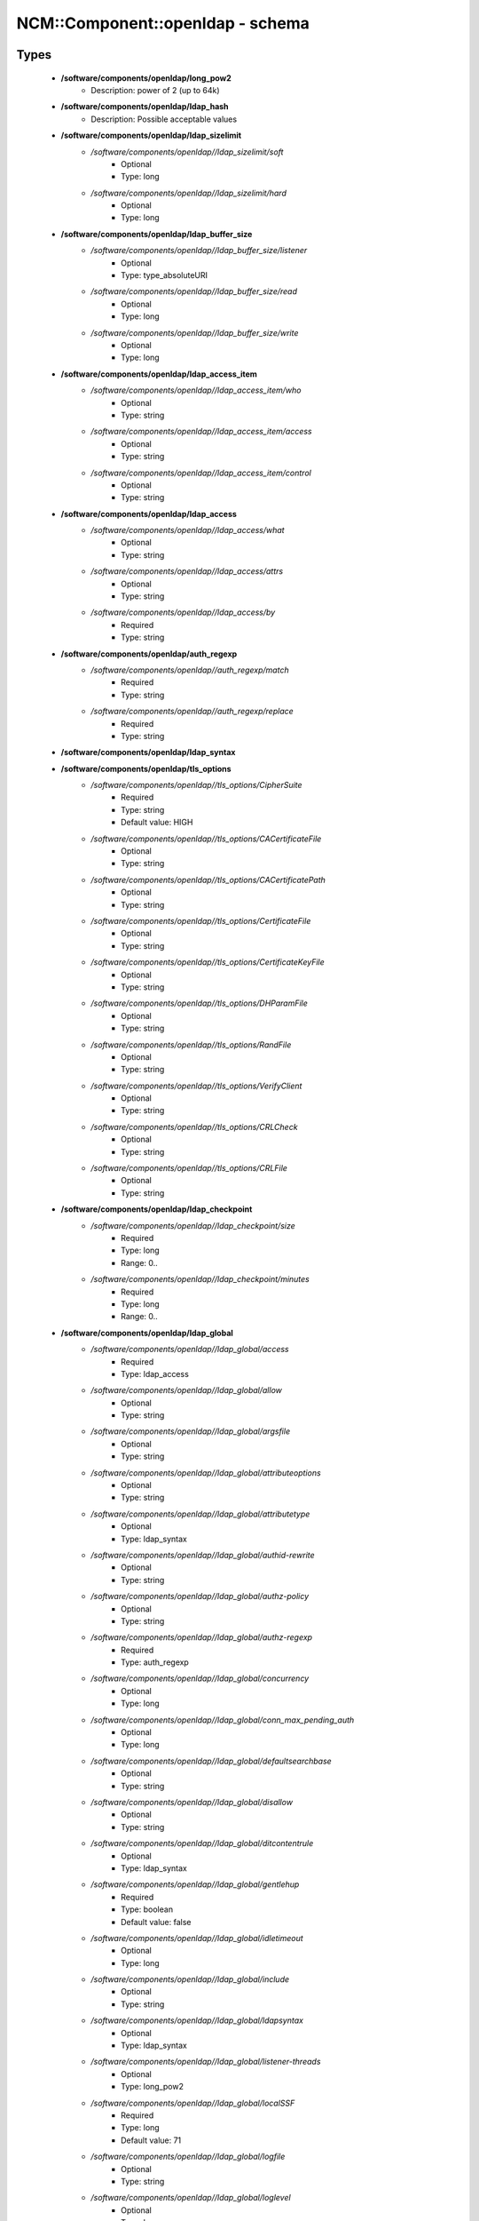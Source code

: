 ###################################
NCM\::Component\::openldap - schema
###################################

Types
-----

 - **/software/components/openldap/long_pow2**
    - Description: power of 2 (up to 64k)
 - **/software/components/openldap/ldap_hash**
    - Description: Possible acceptable values
 - **/software/components/openldap/ldap_sizelimit**
    - */software/components/openldap//ldap_sizelimit/soft*
        - Optional
        - Type: long
    - */software/components/openldap//ldap_sizelimit/hard*
        - Optional
        - Type: long
 - **/software/components/openldap/ldap_buffer_size**
    - */software/components/openldap//ldap_buffer_size/listener*
        - Optional
        - Type: type_absoluteURI
    - */software/components/openldap//ldap_buffer_size/read*
        - Optional
        - Type: long
    - */software/components/openldap//ldap_buffer_size/write*
        - Optional
        - Type: long
 - **/software/components/openldap/ldap_access_item**
    - */software/components/openldap//ldap_access_item/who*
        - Optional
        - Type: string
    - */software/components/openldap//ldap_access_item/access*
        - Optional
        - Type: string
    - */software/components/openldap//ldap_access_item/control*
        - Optional
        - Type: string
 - **/software/components/openldap/ldap_access**
    - */software/components/openldap//ldap_access/what*
        - Optional
        - Type: string
    - */software/components/openldap//ldap_access/attrs*
        - Optional
        - Type: string
    - */software/components/openldap//ldap_access/by*
        - Required
        - Type: string
 - **/software/components/openldap/auth_regexp**
    - */software/components/openldap//auth_regexp/match*
        - Required
        - Type: string
    - */software/components/openldap//auth_regexp/replace*
        - Required
        - Type: string
 - **/software/components/openldap/ldap_syntax**
 - **/software/components/openldap/tls_options**
    - */software/components/openldap//tls_options/CipherSuite*
        - Required
        - Type: string
        - Default value: HIGH
    - */software/components/openldap//tls_options/CACertificateFile*
        - Optional
        - Type: string
    - */software/components/openldap//tls_options/CACertificatePath*
        - Optional
        - Type: string
    - */software/components/openldap//tls_options/CertificateFile*
        - Optional
        - Type: string
    - */software/components/openldap//tls_options/CertificateKeyFile*
        - Optional
        - Type: string
    - */software/components/openldap//tls_options/DHParamFile*
        - Optional
        - Type: string
    - */software/components/openldap//tls_options/RandFile*
        - Optional
        - Type: string
    - */software/components/openldap//tls_options/VerifyClient*
        - Optional
        - Type: string
    - */software/components/openldap//tls_options/CRLCheck*
        - Optional
        - Type: string
    - */software/components/openldap//tls_options/CRLFile*
        - Optional
        - Type: string
 - **/software/components/openldap/ldap_checkpoint**
    - */software/components/openldap//ldap_checkpoint/size*
        - Required
        - Type: long
        - Range: 0..
    - */software/components/openldap//ldap_checkpoint/minutes*
        - Required
        - Type: long
        - Range: 0..
 - **/software/components/openldap/ldap_global**
    - */software/components/openldap//ldap_global/access*
        - Required
        - Type: ldap_access
    - */software/components/openldap//ldap_global/allow*
        - Optional
        - Type: string
    - */software/components/openldap//ldap_global/argsfile*
        - Optional
        - Type: string
    - */software/components/openldap//ldap_global/attributeoptions*
        - Optional
        - Type: string
    - */software/components/openldap//ldap_global/attributetype*
        - Optional
        - Type: ldap_syntax
    - */software/components/openldap//ldap_global/authid-rewrite*
        - Optional
        - Type: string
    - */software/components/openldap//ldap_global/authz-policy*
        - Optional
        - Type: string
    - */software/components/openldap//ldap_global/authz-regexp*
        - Required
        - Type: auth_regexp
    - */software/components/openldap//ldap_global/concurrency*
        - Optional
        - Type: long
    - */software/components/openldap//ldap_global/conn_max_pending_auth*
        - Optional
        - Type: long
    - */software/components/openldap//ldap_global/defaultsearchbase*
        - Optional
        - Type: string
    - */software/components/openldap//ldap_global/disallow*
        - Optional
        - Type: string
    - */software/components/openldap//ldap_global/ditcontentrule*
        - Optional
        - Type: ldap_syntax
    - */software/components/openldap//ldap_global/gentlehup*
        - Required
        - Type: boolean
        - Default value: false
    - */software/components/openldap//ldap_global/idletimeout*
        - Optional
        - Type: long
    - */software/components/openldap//ldap_global/include*
        - Optional
        - Type: string
    - */software/components/openldap//ldap_global/ldapsyntax*
        - Optional
        - Type: ldap_syntax
    - */software/components/openldap//ldap_global/listener-threads*
        - Optional
        - Type: long_pow2
    - */software/components/openldap//ldap_global/localSSF*
        - Required
        - Type: long
        - Default value: 71
    - */software/components/openldap//ldap_global/logfile*
        - Optional
        - Type: string
    - */software/components/openldap//ldap_global/loglevel*
        - Optional
        - Type: long
    - */software/components/openldap//ldap_global/moduleload*
        - Optional
        - Type: string
    - */software/components/openldap//ldap_global/modulepath*
        - Optional
        - Type: string
    - */software/components/openldap//ldap_global/objectclass*
        - Optional
        - Type: ldap_syntax
    - */software/components/openldap//ldap_global/password-hash*
        - Required
        - Type: ldap_hash
        - Default value: {SSHA}
    - */software/components/openldap//ldap_global/password-crypt-salt-format*
        - Optional
        - Type: string
    - */software/components/openldap//ldap_global/pidfile*
        - Optional
        - Type: string
    - */software/components/openldap//ldap_global/referral*
        - Optional
        - Type: type_URI
    - */software/components/openldap//ldap_global/require*
        - Optional
        - Type: string
    - */software/components/openldap//ldap_global/reverse-lookup*
        - Required
        - Type: boolean
        - Default value: false
    - */software/components/openldap//ldap_global/rootDSE*
        - Optional
        - Type: string
    - */software/components/openldap//ldap_global/sasl-auxprops*
        - Optional
        - Type: string
    - */software/components/openldap//ldap_global/sasl-host*
        - Optional
        - Type: type_fqdn
    - */software/components/openldap//ldap_global/sasl-ream*
        - Optional
        - Type: string
    - */software/components/openldap//ldap_global/sasl-secprops*
        - Optional
        - Type: string
    - */software/components/openldap//ldap_global/schemadn*
        - Optional
        - Type: string
    - */software/components/openldap//ldap_global/security*
        - Optional
        - Type: string
    - */software/components/openldap//ldap_global/serverID*
        - Optional
        - Type: long
        - Range: 0..4095
    - */software/components/openldap//ldap_global/sizelimit*
        - Optional
        - Type: ldap_sizelimit
    - */software/components/openldap//ldap_global/sockbuf_max_incoming*
        - Optional
        - Type: long
    - */software/components/openldap//ldap_global/sockbuf_max_incoming_auth*
        - Optional
        - Type: long
    - */software/components/openldap//ldap_global/sortvals*
        - Optional
        - Type: string
    - */software/components/openldap//ldap_global/tcp-buffer*
        - Optional
        - Type: ldap_buffer_size
    - */software/components/openldap//ldap_global/threads*
        - Required
        - Type: long
        - Range: 2..
        - Default value: 16
    - */software/components/openldap//ldap_global/tls*
        - Optional
        - Type: tls_options
    - */software/components/openldap//ldap_global/timelimit*
        - Optional
        - Type: long
    - */software/components/openldap//ldap_global/tool-threads*
        - Required
        - Type: long
        - Default value: 1
    - */software/components/openldap//ldap_global/writetimeout*
        - Optional
        - Type: long
 - **/software/components/openldap/ldap_database_string**
 - **/software/components/openldap/ldap_ops**
 - **/software/components/openldap/ldap_replica_retries**
    - */software/components/openldap//ldap_replica_retries/interval*
        - Required
        - Type: string
    - */software/components/openldap//ldap_replica_retries/retries*
        - Required
        - Type: long
 - **/software/components/openldap/ldap_replica_cfg**
    - */software/components/openldap//ldap_replica_cfg/rid*
        - Required
        - Type: long
        - Range: 0..999
    - */software/components/openldap//ldap_replica_cfg/provider*
        - Required
        - Type: type_absoluteURI
    - */software/components/openldap//ldap_replica_cfg/searchbase*
        - Required
        - Type: string
    - */software/components/openldap//ldap_replica_cfg/type*
        - Optional
        - Type: string
    - */software/components/openldap//ldap_replica_cfg/interval*
        - Optional
        - Type: string
    - */software/components/openldap//ldap_replica_cfg/retry*
        - Optional
        - Type: ldap_replica_retries
    - */software/components/openldap//ldap_replica_cfg/scope*
        - Optional
        - Type: string
    - */software/components/openldap//ldap_replica_cfg/attrs*
        - Optional
        - Type: string
    - */software/components/openldap//ldap_replica_cfg/attrsonly*
        - Optional
        - Type: boolean
    - */software/components/openldap//ldap_replica_cfg/sizelimit*
        - Optional
        - Type: long
    - */software/components/openldap//ldap_replica_cfg/timelimit*
        - Optional
        - Type: long
    - */software/components/openldap//ldap_replica_cfg/schemachecking*
        - Required
        - Type: boolean
        - Default value: false
    - */software/components/openldap//ldap_replica_cfg/network-timeout*
        - Optional
        - Type: long
    - */software/components/openldap//ldap_replica_cfg/timeout*
        - Optional
        - Type: long
    - */software/components/openldap//ldap_replica_cfg/bindmethod*
        - Optional
        - Type: string
    - */software/components/openldap//ldap_replica_cfg/binddn*
        - Optional
        - Type: string
    - */software/components/openldap//ldap_replica_cfg/saslmech*
        - Optional
        - Type: string
    - */software/components/openldap//ldap_replica_cfg/authcid*
        - Optional
        - Type: string
    - */software/components/openldap//ldap_replica_cfg/authzid*
        - Optional
        - Type: string
    - */software/components/openldap//ldap_replica_cfg/credentials*
        - Optional
        - Type: string
    - */software/components/openldap//ldap_replica_cfg/realm*
        - Optional
        - Type: string
    - */software/components/openldap//ldap_replica_cfg/secprops*
        - Optional
        - Type: string
    - */software/components/openldap//ldap_replica_cfg/keepalive*
        - Optional
        - Type: string
    - */software/components/openldap//ldap_replica_cfg/starttls*
        - Optional
        - Type: string
    - */software/components/openldap//ldap_replica_cfg/tls_cert*
        - Optional
        - Type: string
    - */software/components/openldap//ldap_replica_cfg/tls_key*
        - Optional
        - Type: string
    - */software/components/openldap//ldap_replica_cfg/tls_cacert*
        - Optional
        - Type: string
    - */software/components/openldap//ldap_replica_cfg/tls_cacertdir*
        - Optional
        - Type: string
    - */software/components/openldap//ldap_replica_cfg/tls_reqcert*
        - Optional
        - Type: string
    - */software/components/openldap//ldap_replica_cfg/tls_ciphersuite*
        - Optional
        - Type: string
    - */software/components/openldap//ldap_replica_cfg/tls_crlcheck*
        - Optional
        - Type: string
    - */software/components/openldap//ldap_replica_cfg/suffixmassage*
        - Optional
        - Type: string
    - */software/components/openldap//ldap_replica_cfg/logbase*
        - Optional
        - Type: string
    - */software/components/openldap//ldap_replica_cfg/logfilter*
        - Optional
        - Type: string
    - */software/components/openldap//ldap_replica_cfg/syncdata*
        - Optional
        - Type: string
    - */software/components/openldap//ldap_replica_cfg/filter*
        - Optional
        - Type: string
 - **/software/components/openldap/ldap_overlay_syncprov**
    - */software/components/openldap//ldap_overlay_syncprov/checkpoint*
        - Optional
        - Type: long
    - */software/components/openldap//ldap_overlay_syncprov/sessionlog*
        - Optional
        - Type: long
    - */software/components/openldap//ldap_overlay_syncprov/nopresent*
        - Optional
        - Type: boolean
    - */software/components/openldap//ldap_overlay_syncprov/reloadhint*
        - Optional
        - Type: boolean
 - **/software/components/openldap/type_ldap_overlay**
    - */software/components/openldap//type_ldap_overlay/syncprov*
        - Optional
        - Type: ldap_overlay_syncprov
 - **/software/components/openldap/type_db_config**
    - */software/components/openldap//type_db_config/cachesize*
        - Optional
        - Type: long
    - */software/components/openldap//type_db_config/lg_regionmax*
        - Optional
        - Type: long
        - Default value: 262144
    - */software/components/openldap//type_db_config/lg_bsize*
        - Optional
        - Type: long
        - Default value: 2097152
    - */software/components/openldap//type_db_config/lg_max*
        - Optional
        - Type: long
        - Default value: 10485760
 - **/software/components/openldap/ldap_database_limits**
    - */software/components/openldap//ldap_database_limits/size*
        - Optional
        - Type: ldap_sizelimit
    - */software/components/openldap//ldap_database_limits/time*
        - Optional
        - Type: ldap_sizelimit
 - **/software/components/openldap/ldap_monitoring**
    - */software/components/openldap//ldap_monitoring/default*
        - Optional
        - Type: boolean
        - Default value: true
 - **/software/components/openldap/ldap_database**
    - */software/components/openldap//ldap_database/class*
        - Required
        - Type: ldap_database_string
    - */software/components/openldap//ldap_database/add_content_acl*
        - Required
        - Type: boolean
        - Default value: false
    - */software/components/openldap//ldap_database/checkpoint*
        - Optional
        - Type: ldap_checkpoint
    - */software/components/openldap//ldap_database/db_config*
        - Optional
        - Type: type_db_config
    - */software/components/openldap//ldap_database/directory*
        - Optional
        - Type: string
    - */software/components/openldap//ldap_database/extra_attrs*
        - Optional
        - Type: string
    - */software/components/openldap//ldap_database/index*
        - Optional
        - Type: string
    - */software/components/openldap//ldap_database/hidden*
        - Required
        - Type: boolean
        - Default value: false
    - */software/components/openldap//ldap_database/lastmod*
        - Required
        - Type: boolean
        - Default value: true
    - */software/components/openldap//ldap_database/limits*
        - Optional
        - Type: ldap_database_limits
    - */software/components/openldap//ldap_database/maxderefdepth*
        - Required
        - Type: long
        - Default value: 15
    - */software/components/openldap//ldap_database/mirrormode*
        - Optional
        - Type: boolean
    - */software/components/openldap//ldap_database/monitoring*
        - Optional
        - Type: boolean
    - */software/components/openldap//ldap_database/overlay*
        - Optional
        - Type: type_ldap_overlay
    - */software/components/openldap//ldap_database/readonly*
        - Optional
        - Type: boolean
        - Default value: false
    - */software/components/openldap//ldap_database/restrict*
        - Optional
        - Type: ldap_ops
    - */software/components/openldap//ldap_database/rootdn*
        - Optional
        - Type: string
    - */software/components/openldap//ldap_database/rootpw*
        - Optional
        - Type: string
    - */software/components/openldap//ldap_database/suffix*
        - Optional
        - Type: string
    - */software/components/openldap//ldap_database/subordinate*
        - Optional
        - Type: boolean
    - */software/components/openldap//ldap_database/sync_use_subentry*
        - Optional
        - Type: boolean
    - */software/components/openldap//ldap_database/syncrepl*
        - Optional
        - Type: ldap_replica_cfg
    - */software/components/openldap//ldap_database/updatedn*
        - Optional
        - Type: string
    - */software/components/openldap//ldap_database/updateref*
        - Optional
        - Type: type_absoluteURI
    - */software/components/openldap//ldap_database/backend_specific*
        - Optional
        - Type: string
 - **/software/components/openldap/component_openldap**
    - */software/components/openldap//component_openldap/conf_file*
        - Required
        - Type: string
        - Default value: /etc/openldap/slapd.conf
    - */software/components/openldap//component_openldap/include_schema*
        - Required
        - Type: string
    - */software/components/openldap//component_openldap/loglevel*
        - Optional
        - Type: long
        - Range: 0..
    - */software/components/openldap//component_openldap/pidfile*
        - Optional
        - Type: string
    - */software/components/openldap//component_openldap/argsfile*
        - Optional
        - Type: string
    - */software/components/openldap//component_openldap/database*
        - Required
        - Type: string
    - */software/components/openldap//component_openldap/suffix*
        - Required
        - Type: string
    - */software/components/openldap//component_openldap/rootdn*
        - Required
        - Type: string
    - */software/components/openldap//component_openldap/rootpw*
        - Required
        - Type: string
    - */software/components/openldap//component_openldap/directory*
        - Required
        - Type: string
    - */software/components/openldap//component_openldap/index*
        - Optional
        - Type: string
    - */software/components/openldap//component_openldap/global*
        - Optional
        - Type: ldap_global
    - */software/components/openldap//component_openldap/backends*
        - Optional
        - Type: ldap_database
    - */software/components/openldap//component_openldap/databases*
        - Optional
        - Type: ldap_database
    - */software/components/openldap//component_openldap/monitoring*
        - Optional
        - Type: ldap_monitoring
    - */software/components/openldap//component_openldap/move_slapdd*
        - Optional
        - Type: boolean
        - Default value: true

Functions
---------

 - openldap_loglevels_to_long
    - Description: converts a list of named loglevels to its numeric value returns undef in case of unknown entry returns (whichever comes first in list) 0 if one of the values is 'nologging' -1 if one of the values is 'any'
